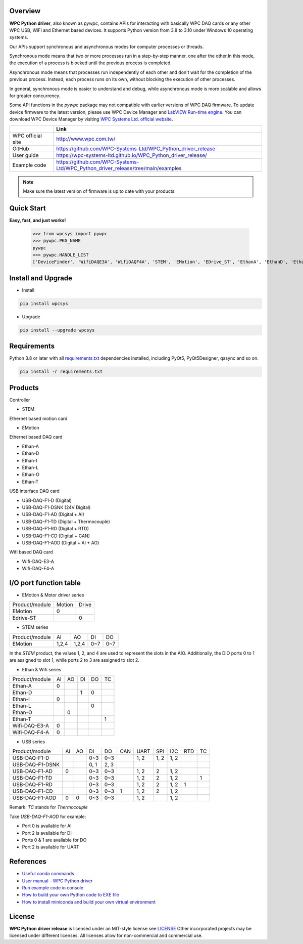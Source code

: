 Overview
--------

**WPC Python driver**, also known as `pywpc`, contains APIs for interacting with basically WPC DAQ cards or any other WPC USB, WiFi and Ethernet based devices.
It supports Python version from 3.8 to 3.10 under Windows 10 operating systems.

Our APIs support synchronous and asynchronous modes for computer processes or threads.

Synchronous mode means that two or more processes run in a step-by-step manner, one after the other.In this mode, the execution of a process is blocked until the previous process is completed.

Asynchronous mode means that processes run independently of each other and don't wait for the completion of the previous process. Instead, each process runs on its own, without blocking the execution of other processes.

In general, synchronous mode is easier to understand and debug, while asynchronous mode is more scalable and allows for greater concurrency.

Some API functions in the `pywpc` package may not compatible with earlier versions of WPC DAQ firmware.
To update device firmware to the latest version, please use WPC Device Manager and `LabVIEW Run-time engine <https://drive.google.com/file/d/1Uj6r65KhNxvuApiqrMkZp-NWyq-Eek-k/view>`_.
You can download WPC Device Manager by visiting `WPC Systems Ltd. official website <http://www.wpc.com.tw/>`_.

+-------------------+-----------------------------------------------------------------------------------+
|                   | Link                                                                              |
+===================+===================================================================================+
| WPC official site | http://www.wpc.com.tw/                                                            |
+-------------------+-----------------------------------------------------------------------------------+
| GitHub            | https://github.com/WPC-Systems-Ltd/WPC_Python_driver_release                      |
+-------------------+-----------------------------------------------------------------------------------+
| User guide        | https://wpc-systems-ltd.github.io/WPC_Python_driver_release/                      |
+-------------------+-----------------------------------------------------------------------------------+
| Example code      | https://github.com/WPC-Systems-Ltd/WPC_Python_driver_release/tree/main/examples   |
+-------------------+-----------------------------------------------------------------------------------+

.. image:: https://img.shields.io/badge/pip%20install-wpcsys-orange.svg
    :target: https://pypi.org/project/wpcsys/
    :alt: pip install

.. image:: https://img.shields.io/pypi/v/wpcsys
    :target: https://pypi.org/project/wpcsys/
    :alt: PyPI

.. image:: https://img.shields.io/badge/Python-3.8%20|%203.9%20|%203.10-blue.svg
    :target: https://pypi.org/project/wpcsys/
    :alt: Python

.. image:: https://img.shields.io/badge/os-Windows%2010-brown.svg
    :target: https://www.microsoft.com/zh-tw/software-download/windows10
    :alt: OS

.. image:: https://img.shields.io/badge/License-MIT-yellow.svg
    :target: https://opensource.org/licenses/MIT
    :alt: License: MIT

.. image:: https://img.shields.io/badge/docs-passing-green.svg
    :target: https://wpc-systems-ltd.github.io/WPC_Python_driver_release/
    :alt: docs

.. image:: https://img.shields.io/pypi/wheel/wpcsys
    :target: https://pypi.org/project/wpcsys/
    :alt: Wheel

.. note::

   Make sure the latest version of firmware is up to date with your products.

Quick Start
-----------
**Easy, fast, and just works!**

   >>> from wpcsys import pywpc
   >>> pywpc.PKG_NAME
   pywpc
   >>> pywpc.HANDLE_LIST
   ['DeviceFinder', 'WifiDAQE3A', 'WifiDAQF4A', 'STEM', 'EMotion', 'EDrive_ST', 'EthanA', 'EthanD', 'EthanI', 'EthanL', 'EthanO', 'EthanT', 'USBDAQF1D', 'USBDAQF1DSNK', 'USBDAQF1AD', 'USBDAQF1AOD', 'USBDAQF1TD', 'USBDAQF1RD', 'USBDAQF1CD']

Install and Upgrade
-------------------

- Install

.. code-block:: shell

   pip install wpcsys

- Upgrade

.. code-block:: shell

   pip install --upgrade wpcsys

Requirements
------------
Python 3.8 or later with all `requirements.txt <https://github.com/WPC-Systems-Ltd/WPC_Python_driver_release/blob/main/requirements.txt>`_ dependencies installed, including PyQt5, PyQt5Designer, qasync and so on.

.. code-block:: shell

   pip install -r requirements.txt

Products
--------

Controller

- STEM

Ethernet based motion card

- EMotion

Ethernet based DAQ card

- Ethan-A

- Ethan-D

- Ethan-I

- Ethan-L

- Ethan-O

- Ethan-T

USB interface DAQ card

- USB-DAQ-F1-D (Digital)

- USB-DAQ-F1-DSNK (24V Digital)

- USB-DAQ-F1-AD (Digital + AI)

- USB-DAQ-F1-TD (Digital + Thermocouple)

- USB-DAQ-F1-RD (Digital + RTD)

- USB-DAQ-F1-CD (Digital + CAN)

- USB-DAQ-F1-AOD (Digital + AI + AO)

Wifi based DAQ card

- Wifi-DAQ-E3-A

- Wifi-DAQ-F4-A

I/O port function table
-----------------------

- EMotion & Motor driver series

+----------------+-------+------+
| Product/module |Motion |Drive |
+----------------+-------+------+
|  EMotion       |0      |      |
+----------------+-------+------+
| Edrive-ST      |       |0     |
+----------------+-------+------+

- STEM series

+----------------+------+------+------+------+
| Product/module |AI    |AO    |DI    |DO    |
+----------------+------+------+------+------+
|  EMotion       |1,2,4 |1,2,4 |0~7   |0~7   |
+----------------+------+------+------+------+

In the `STEM` product, the values 1, 2, and 4 are used to represent the slots in the AIO.
Additionally, the DIO ports 0 to 1 are assigned to slot 1, while ports 2 to 3 are assigned to slot 2.

- Ethan & Wifi series

+----------------+-----+-----+----+----+----+
| Product/module |AI   |AO   |DI  |DO  |TC  |
+----------------+-----+-----+----+----+----+
| Ethan-A        |0    |     |    |    |    |
+----------------+-----+-----+----+----+----+
| Ethan-D        |     |     |1   |0   |    |
+----------------+-----+-----+----+----+----+
| Ethan-I        |0    |     |    |    |    |
+----------------+-----+-----+----+----+----+
| Ethan-L        |     |     |    |0   |    |
+----------------+-----+-----+----+----+----+
| Ethan-O        |     | 0   |    |    |    |
+----------------+-----+-----+----+----+----+
| Ethan-T        |     |     |    |    | 1  |
+----------------+-----+-----+----+----+----+
| Wifi-DAQ-E3-A  |0    |     |    |    |    |
+----------------+-----+-----+----+----+----+
| Wifi-DAQ-F4-A  |0    |     |    |    |    |
+----------------+-----+-----+----+----+----+

- USB series

+----------------+-----+-----+----+----+----+-----+-----+-----+----+---+
| Product/module |AI   |AO   |DI  |DO  |CAN |UART |SPI  |I2C  |RTD |TC |
+----------------+-----+-----+----+----+----+-----+-----+-----+----+---+
| USB-DAQ-F1-D   |     |     |0~3 |0~3 |    |1, 2 |1, 2 |1, 2 |    |   |
+----------------+-----+-----+----+----+----+-----+-----+-----+----+---+
| USB-DAQ-F1-DSNK|     |     |0, 1|2, 3|    |     |     |     |    |   |
+----------------+-----+-----+----+----+----+-----+-----+-----+----+---+
| USB-DAQ-F1-AD  |0    |     |0~3 |0~3 |    |1, 2 |2    |1, 2 |    |   |
+----------------+-----+-----+----+----+----+-----+-----+-----+----+---+
| USB-DAQ-F1-TD  |     |     |0~3 |0~3 |    |1, 2 |2    |1, 2 |    |1  |
+----------------+-----+-----+----+----+----+-----+-----+-----+----+---+
| USB-DAQ-F1-RD  |     |     |0~3 |0~3 |    |1, 2 |2    |1, 2 |1   |   |
+----------------+-----+-----+----+----+----+-----+-----+-----+----+---+
| USB-DAQ-F1-CD  |     |     |0~3 |0~3 |1   |1, 2 |2    |1, 2 |    |   |
+----------------+-----+-----+----+----+----+-----+-----+-----+----+---+
| USB-DAQ-F1-AOD |0    |0    |0~3 |0~3 |    |1, 2 |     |1, 2 |    |   |
+----------------+-----+-----+----+----+----+-----+-----+-----+----+---+

Remark: `TC` stands for `Thermocouple`

Take `USB-DAQ-F1-AOD` for example:

- Port 0 is available for AI

- Port 2 is available for DI

- Ports 0 & 1 are available for DO

- Port 2 is available for UART

References
----------
- `Useful conda commands <https://github.com/WPC-Systems-Ltd/WPC_Python_driver_release/wiki/Useful-Conda-Commands>`_

- `User manual - WPC Python driver <https://wpc-systems-ltd.github.io/WPC_Python_driver_release/>`_

- `Run example code in console <https://github.com/WPC-Systems-Ltd/WPC_Python_driver_release/wiki/How-to-run-WPC-Python-driver-example-code-in-console>`_

- `How to build your own Python code to EXE file <https://github.com/WPC-Systems-Ltd/WPC_Python_driver_release/wiki/How-to-build-your-own-Python-code-to-EXE-file>`_

- `How to install miniconda and build your own virtual environment <https://github.com/WPC-Systems-Ltd/WPC_Python_driver_release/wiki/How-to-install-miniconda-and-build-your-own-virtual-environment>`_

License
-------

**WPC Python driver release** is licensed under an MIT-style license see `LICENSE <https://github.com/WPC-Systems-Ltd/WPC_Python_driver_release/blob/main/LICENSE>`_ Other incorporated projects may be licensed under different licenses.
All licenses allow for non-commercial and commercial use.
